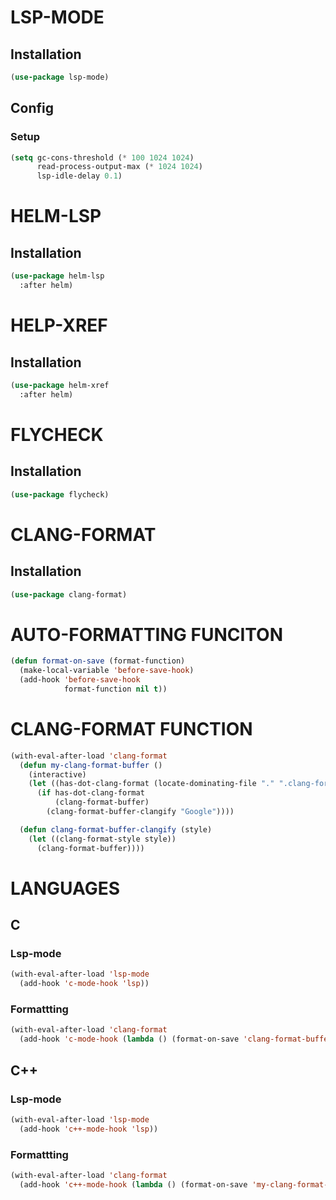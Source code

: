 #+ TITLE : Lsp config
#+ AUTHOR : umi
#+ STARTUP : overview

* LSP-MODE
** Installation

#+begin_src emacs-lisp
  (use-package lsp-mode)
#+end_src

** Config
*** Setup

#+begin_src emacs-lisp
  (setq gc-cons-threshold (* 100 1024 1024)
        read-process-output-max (* 1024 1024)
        lsp-idle-delay 0.1)
#+end_src

* HELM-LSP
** Installation

#+begin_src emacs-lisp
  (use-package helm-lsp
    :after helm)
#+end_src

* HELP-XREF
** Installation

#+begin_src emacs-lisp
  (use-package helm-xref
    :after helm)
#+end_src

* FLYCHECK
** Installation

#+begin_src emacs-lisp
  (use-package flycheck)
#+end_src

* CLANG-FORMAT
** Installation

#+begin_src emacs-lisp
  (use-package clang-format)
#+end_src

* AUTO-FORMATTING FUNCITON

#+begin_src emacs-lisp
  (defun format-on-save (format-function)
    (make-local-variable 'before-save-hook)
    (add-hook 'before-save-hook
              format-function nil t))
#+end_src

* CLANG-FORMAT FUNCTION

#+begin_src emacs-lisp
  (with-eval-after-load 'clang-format
    (defun my-clang-format-buffer ()
      (interactive)
      (let ((has-dot-clang-format (locate-dominating-file "." ".clang-format")))
        (if has-dot-clang-format
            (clang-format-buffer)
          (clang-format-buffer-clangify "Google"))))

    (defun clang-format-buffer-clangify (style)
      (let ((clang-format-style style))
        (clang-format-buffer))))
#+end_src

* LANGUAGES
** C
*** Lsp-mode

#+begin_src emacs-lisp
  (with-eval-after-load 'lsp-mode
    (add-hook 'c-mode-hook 'lsp))
#+end_src

*** Formattting

#+begin_src emacs-lisp
  (with-eval-after-load 'clang-format
    (add-hook 'c-mode-hook (lambda () (format-on-save 'clang-format-buffer))))
#+end_src
** C++
*** Lsp-mode

#+begin_src emacs-lisp
  (with-eval-after-load 'lsp-mode
    (add-hook 'c++-mode-hook 'lsp))
#+end_src

*** Formattting

#+begin_src emacs-lisp
  (with-eval-after-load 'clang-format
    (add-hook 'c++-mode-hook (lambda () (format-on-save 'my-clang-format-buffer))))
#+end_src
